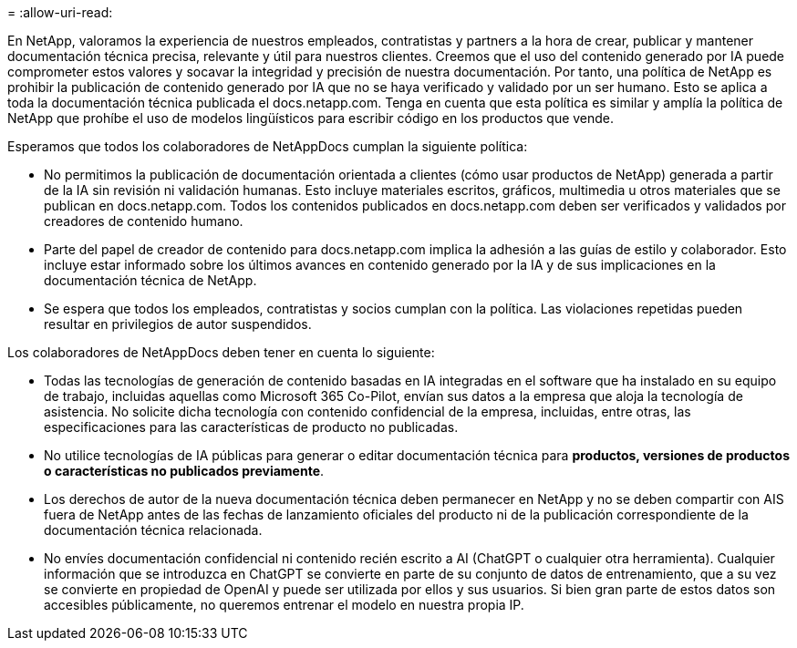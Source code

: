 = 
:allow-uri-read: 


En NetApp, valoramos la experiencia de nuestros empleados, contratistas y partners a la hora de crear, publicar y mantener documentación técnica precisa, relevante y útil para nuestros clientes. Creemos que el uso del contenido generado por IA puede comprometer estos valores y socavar la integridad y precisión de nuestra documentación. Por tanto, una política de NetApp es prohibir la publicación de contenido generado por IA que no se haya verificado y validado por un ser humano. Esto se aplica a toda la documentación técnica publicada el docs.netapp.com. Tenga en cuenta que esta política es similar y amplía la política de NetApp que prohíbe el uso de modelos lingüísticos para escribir código en los productos que vende.

Esperamos que todos los colaboradores de NetAppDocs cumplan la siguiente política:

* No permitimos la publicación de documentación orientada a clientes (cómo usar productos de NetApp) generada a partir de la IA sin revisión ni validación humanas. Esto incluye materiales escritos, gráficos, multimedia u otros materiales que se publican en docs.netapp.com. Todos los contenidos publicados en docs.netapp.com deben ser verificados y validados por creadores de contenido humano.
* Parte del papel de creador de contenido para docs.netapp.com implica la adhesión a las guías de estilo y colaborador. Esto incluye estar informado sobre los últimos avances en contenido generado por la IA y de sus implicaciones en la documentación técnica de NetApp.
* Se espera que todos los empleados, contratistas y socios cumplan con la política. Las violaciones repetidas pueden resultar en privilegios de autor suspendidos.


Los colaboradores de NetAppDocs deben tener en cuenta lo siguiente:

* Todas las tecnologías de generación de contenido basadas en IA integradas en el software que ha instalado en su equipo de trabajo, incluidas aquellas como Microsoft 365 Co-Pilot, envían sus datos a la empresa que aloja la tecnología de asistencia. No solicite dicha tecnología con contenido confidencial de la empresa, incluidas, entre otras, las especificaciones para las características de producto no publicadas.
* No utilice tecnologías de IA públicas para generar o editar documentación técnica para **productos, versiones de productos o características no publicados previamente**.
* Los derechos de autor de la nueva documentación técnica deben permanecer en NetApp y no se deben compartir con AIS fuera de NetApp antes de las fechas de lanzamiento oficiales del producto ni de la publicación correspondiente de la documentación técnica relacionada.
* No envíes documentación confidencial ni contenido recién escrito a AI (ChatGPT o cualquier otra herramienta). Cualquier información que se introduzca en ChatGPT se convierte en parte de su conjunto de datos de entrenamiento, que a su vez se convierte en propiedad de OpenAI y puede ser utilizada por ellos y sus usuarios. Si bien gran parte de estos datos son accesibles públicamente, no queremos entrenar el modelo en nuestra propia IP.

